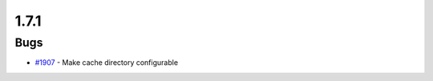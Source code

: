 =====
1.7.1
=====
    

Bugs
----
* `#1907 <https://github.com/InstituteforDiseaseModeling/idmtools/issues/1907>`_ - Make cache directory configurable
